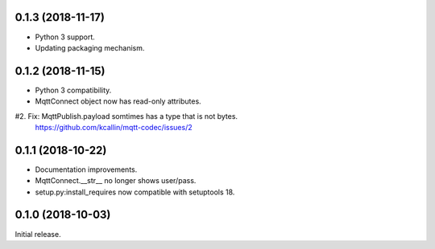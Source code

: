0.1.3 (2018-11-17)
===================
* Python 3 support.
* Updating packaging mechanism.


0.1.2 (2018-11-15)
===================
* Python 3 compatibility.
* MqttConnect object now has read-only attributes.
#2. Fix: MqttPublish.payload somtimes has a type that is not bytes.
    https://github.com/kcallin/mqtt-codec/issues/2


0.1.1 (2018-10-22)
===================
* Documentation improvements.
* MqttConnect.__str__ no longer shows user/pass.
* setup.py:install_requires now compatible with setuptools 18.


0.1.0 (2018-10-03)
===================

Initial release.
